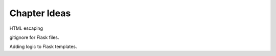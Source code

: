 Chapter Ideas
=============

HTML escaping

gitignore for Flask files.

Adding logic to Flask templates.
